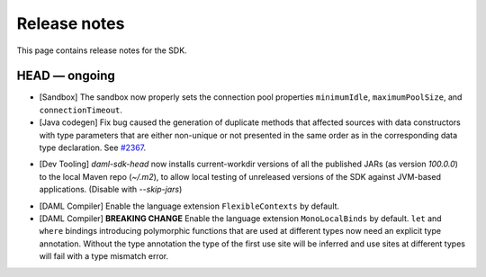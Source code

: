 .. Copyright (c) 2019 The DAML Authors. All rights reserved.
.. SPDX-License-Identifier: Apache-2.0

Release notes
#############

This page contains release notes for the SDK.

HEAD — ongoing
--------------

+ [Sandbox] The sandbox now properly sets the connection pool properties ``minimumIdle``, ``maximumPoolSize``, and ``connectionTimeout``.
+ [Java codegen] Fix bug caused the generation of duplicate methods that affected sources with data constructors with type parameters that are either non-unique or not presented in the same order as in the corresponding data type declaration. See `#2367 <https://github.com/digital-asset/daml/issues/2367>`__.
* [Dev Tooling] `daml-sdk-head` now installs current-workdir versions of all the published JARs (as version `100.0.0`) to the local Maven repo (`~/.m2`), to allow local testing of unreleased versions of the SDK against JVM-based applications. (Disable with `--skip-jars`)
+ [DAML Compiler] Enable the language extension ``FlexibleContexts`` by default.
+ [DAML Compiler] **BREAKING CHANGE** Enable the language extension ``MonoLocalBinds`` by default. ``let`` and ``where`` bindings introducing polymorphic functions that are used at different types now need an explicit type annotation. Without the type annotation the type of the first use site will be inferred and use sites at different types will fail with a type mismatch error.
